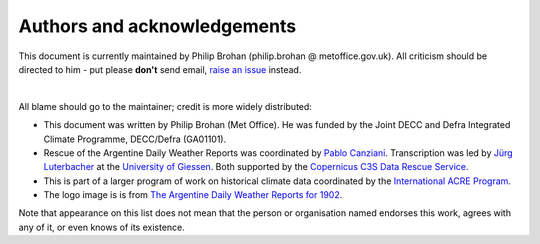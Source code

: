 Authors and acknowledgements
============================

This document is currently maintained by Philip Brohan (philip.brohan @ metoffice.gov.uk). All criticism should be directed to him - put please **don't** send email, `raise an issue <https://github.com/philip-brohan/station-data/issues/new>`_ instead.

|

All blame should go to the maintainer; credit is more widely distributed:

* This document was written by Philip Brohan (Met Office). He was funded by the Joint DECC and Defra Integrated Climate Programme, DECC/Defra (GA01101).
* Rescue of the Argentine Daily Weather Reports was coordinated by `Pablo Canziani <http://conicet.academia.edu/PabloCanziani>`_. Transcription was led by `Jürg Luterbacher <https://www.uni-giessen.de/faculties/f07/geography/sections/climate/staff/luterbacher>`_ at the `University of Giessen <http://www.uni-giessen.de/welcome>`_. Both supported by the `Copernicus C3S Data Rescue Service <http://ensembles-eu.metoffice.com/C3S-DR/index_C3SDR.html>`_.
* This is part of a larger program of work on historical climate data coordinated by the `International ACRE Program <http://www.met-acre.net>`_.
* The logo image is is from `The Argentine Daily Weather Reports for 1902 <http://data.ceda.ac.uk/badc/corral/images/metobs/south_america/Argentina/ARGENTINE_DAILY_WEATHER_CHARTS_JAN-JUN_1902/>`_.
  
Note that appearance on this list does not mean that the person or organisation named endorses this work, agrees with any of it, or even knows of its existence.
